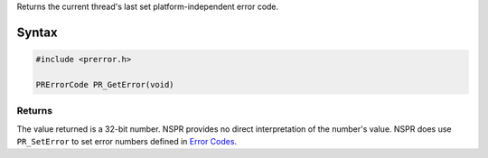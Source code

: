 Returns the current thread's last set platform-independent error code.

.. _Syntax:

Syntax
------

.. code:: eval

   #include <prerror.h>

   PRErrorCode PR_GetError(void)

.. _Returns:

Returns
~~~~~~~

The value returned is a 32-bit number. NSPR provides no direct
interpretation of the number's value. NSPR does use ``PR_SetError`` to
set error numbers defined in `Error
Codes <NSPR_Error_Handling#Error_Code>`__.
